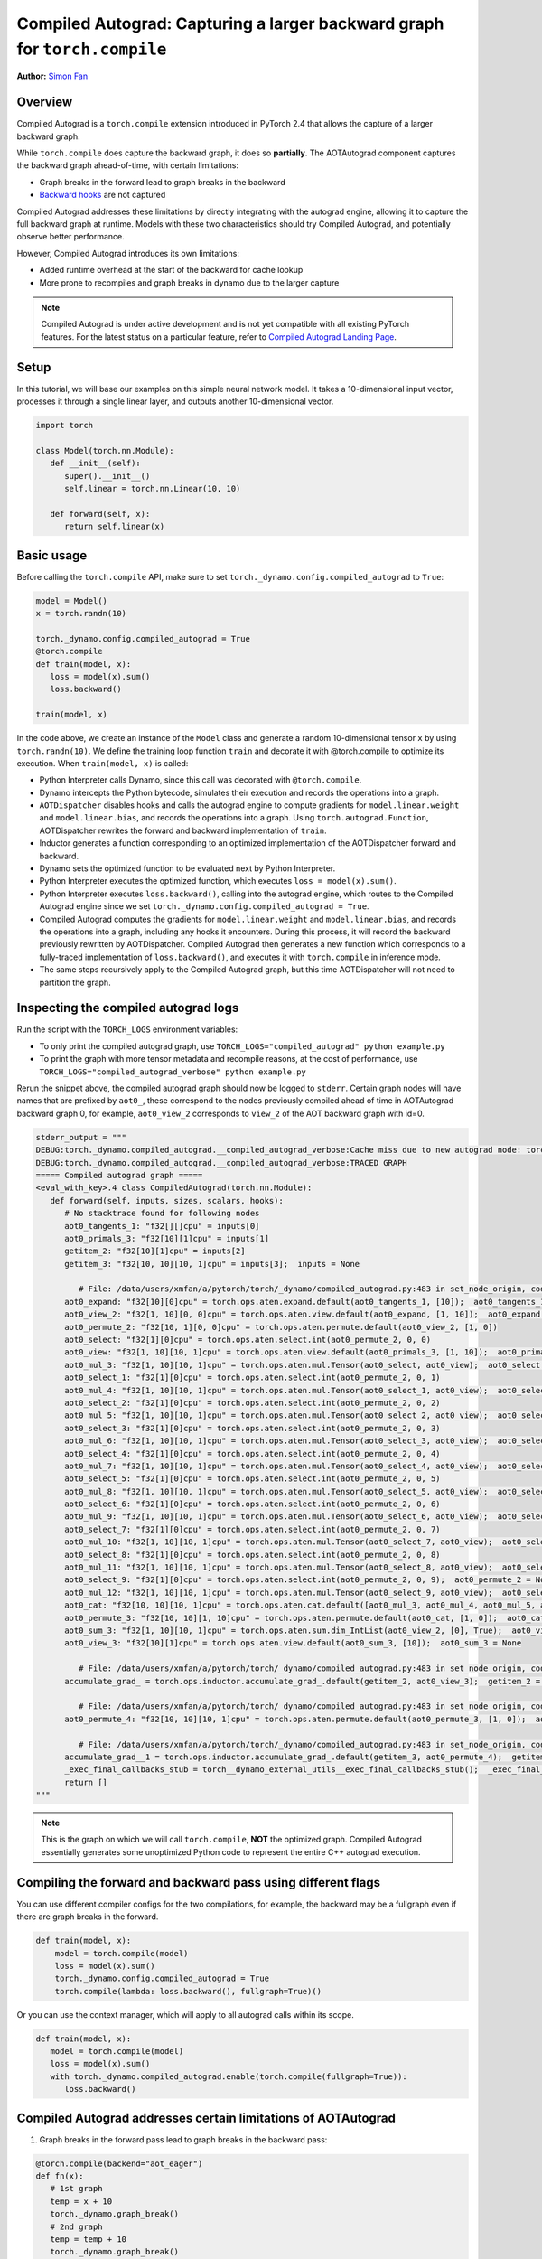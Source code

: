 Compiled Autograd: Capturing a larger backward graph for ``torch.compile``
==========================================================================
**Author:** `Simon Fan <https://github.com/xmfan>`_

.. grid:: 2

    .. grid-item-card:: :octicon:`mortar-board;1em;` What you will learn
       :class-card: card-prerequisites

       * How compiled autograd interacts with ``torch.compile``
       * How to use the compiled autograd API
       * How to inspect logs using ``TORCH_LOGS``

    .. grid-item-card:: :octicon:`list-unordered;1em;` Prerequisites
       :class-card: card-prerequisites

       * PyTorch 2.4
       * Complete the `Introduction to torch.compile <https://pytorch.org/tutorials/intermediate/torch_compile_tutorial.html>`_
       * Read through the TorchDynamo and AOTAutograd sections of `Get Started with PyTorch 2.x <https://pytorch.org/get-started/pytorch-2.0/>`_

Overview
--------
Compiled Autograd is a ``torch.compile`` extension introduced in PyTorch 2.4
that allows the capture of a larger backward graph.

While ``torch.compile`` does capture the backward graph, it does so **partially**. The AOTAutograd component captures the backward graph ahead-of-time, with certain limitations:

* Graph breaks in the forward lead to graph breaks in the backward
* `Backward hooks <https://pytorch.org/docs/stable/notes/autograd.html#backward-hooks-execution>`_ are not captured

Compiled Autograd addresses these limitations by directly integrating with the autograd engine, allowing
it to capture the full backward graph at runtime. Models with these two characteristics should try
Compiled Autograd, and potentially observe better performance.

However, Compiled Autograd introduces its own limitations:

* Added runtime overhead at the start of the backward for cache lookup
* More prone to recompiles and graph breaks in dynamo due to the larger capture

.. note:: Compiled Autograd is under active development and is not yet compatible with all existing PyTorch features. For the latest status on a particular feature, refer to `Compiled Autograd Landing Page <https://docs.google.com/document/d/11VucFBEewzqgkABIjebZIzMvrXr3BtcY1aGKpX61pJY>`_.

Setup
-----
In this tutorial, we will base our examples on this simple neural network model.
It takes a 10-dimensional input vector, processes it through a single linear layer, and outputs another 10-dimensional vector.

.. code:: python

   import torch

   class Model(torch.nn.Module):
      def __init__(self):
         super().__init__()
         self.linear = torch.nn.Linear(10, 10)

      def forward(self, x):
         return self.linear(x)

Basic usage
------------
Before calling the ``torch.compile`` API, make sure to set ``torch._dynamo.config.compiled_autograd`` to ``True``:

.. code:: python

   model = Model()
   x = torch.randn(10)

   torch._dynamo.config.compiled_autograd = True
   @torch.compile
   def train(model, x):
      loss = model(x).sum()
      loss.backward()

   train(model, x) 

In the code above, we create an instance of the ``Model`` class and generate a random 10-dimensional tensor ``x`` by using ``torch.randn(10)``.
We define the training loop function ``train`` and decorate it with @torch.compile to optimize its execution.
When ``train(model, x)`` is called:

* Python Interpreter calls Dynamo, since this call was decorated with ``@torch.compile``.
* Dynamo intercepts the Python bytecode, simulates their execution and records the operations into a graph.
* ``AOTDispatcher`` disables hooks and calls the autograd engine to compute gradients for ``model.linear.weight`` and ``model.linear.bias``, and records the operations into a graph. Using ``torch.autograd.Function``, AOTDispatcher rewrites the forward and backward implementation of ``train``.
* Inductor generates a function corresponding to an optimized implementation of the AOTDispatcher forward and backward.
* Dynamo sets the optimized function to be evaluated next by Python Interpreter.
* Python Interpreter executes the optimized function, which executes ``loss = model(x).sum()``.
* Python Interpreter executes ``loss.backward()``, calling into the autograd engine, which routes to the Compiled Autograd engine since we set ``torch._dynamo.config.compiled_autograd = True``.
* Compiled Autograd computes the gradients for ``model.linear.weight`` and ``model.linear.bias``, and records the operations into a graph, including any hooks it encounters. During this process, it will record the backward previously rewritten by AOTDispatcher. Compiled Autograd then generates a new function which corresponds to a fully-traced implementation of ``loss.backward()``, and executes it with ``torch.compile`` in inference mode.
* The same steps recursively apply to the Compiled Autograd graph, but this time AOTDispatcher will not need to partition the graph.

Inspecting the compiled autograd logs
-------------------------------------
Run the script with the ``TORCH_LOGS`` environment variables:

* To only print the compiled autograd graph, use ``TORCH_LOGS="compiled_autograd" python example.py``
* To print the graph with more tensor metadata and recompile reasons, at the cost of performance, use ``TORCH_LOGS="compiled_autograd_verbose" python example.py``

Rerun the snippet above, the compiled autograd graph should now be logged to ``stderr``. Certain graph nodes will have names that are prefixed by ``aot0_``,
these correspond to the nodes previously compiled ahead of time in AOTAutograd backward graph 0, for example, ``aot0_view_2`` corresponds to ``view_2`` of the AOT backward graph with id=0.


.. code:: python

   stderr_output = """
   DEBUG:torch._dynamo.compiled_autograd.__compiled_autograd_verbose:Cache miss due to new autograd node: torch::autograd::GraphRoot (NodeCall 0) with key size 39, previous key sizes=[]
   DEBUG:torch._dynamo.compiled_autograd.__compiled_autograd_verbose:TRACED GRAPH
   ===== Compiled autograd graph =====
   <eval_with_key>.4 class CompiledAutograd(torch.nn.Module):
      def forward(self, inputs, sizes, scalars, hooks):
         # No stacktrace found for following nodes
         aot0_tangents_1: "f32[][]cpu" = inputs[0]
         aot0_primals_3: "f32[10][1]cpu" = inputs[1]
         getitem_2: "f32[10][1]cpu" = inputs[2]
         getitem_3: "f32[10, 10][10, 1]cpu" = inputs[3];  inputs = None
         
            # File: /data/users/xmfan/a/pytorch/torch/_dynamo/compiled_autograd.py:483 in set_node_origin, code: CompiledFunctionBackward0 (NodeCall 1)
         aot0_expand: "f32[10][0]cpu" = torch.ops.aten.expand.default(aot0_tangents_1, [10]);  aot0_tangents_1 = None
         aot0_view_2: "f32[1, 10][0, 0]cpu" = torch.ops.aten.view.default(aot0_expand, [1, 10]);  aot0_expand = None
         aot0_permute_2: "f32[10, 1][0, 0]cpu" = torch.ops.aten.permute.default(aot0_view_2, [1, 0])
         aot0_select: "f32[1][0]cpu" = torch.ops.aten.select.int(aot0_permute_2, 0, 0)
         aot0_view: "f32[1, 10][10, 1]cpu" = torch.ops.aten.view.default(aot0_primals_3, [1, 10]);  aot0_primals_3 = None
         aot0_mul_3: "f32[1, 10][10, 1]cpu" = torch.ops.aten.mul.Tensor(aot0_select, aot0_view);  aot0_select = None
         aot0_select_1: "f32[1][0]cpu" = torch.ops.aten.select.int(aot0_permute_2, 0, 1)
         aot0_mul_4: "f32[1, 10][10, 1]cpu" = torch.ops.aten.mul.Tensor(aot0_select_1, aot0_view);  aot0_select_1 = None
         aot0_select_2: "f32[1][0]cpu" = torch.ops.aten.select.int(aot0_permute_2, 0, 2)
         aot0_mul_5: "f32[1, 10][10, 1]cpu" = torch.ops.aten.mul.Tensor(aot0_select_2, aot0_view);  aot0_select_2 = None
         aot0_select_3: "f32[1][0]cpu" = torch.ops.aten.select.int(aot0_permute_2, 0, 3)
         aot0_mul_6: "f32[1, 10][10, 1]cpu" = torch.ops.aten.mul.Tensor(aot0_select_3, aot0_view);  aot0_select_3 = None
         aot0_select_4: "f32[1][0]cpu" = torch.ops.aten.select.int(aot0_permute_2, 0, 4)
         aot0_mul_7: "f32[1, 10][10, 1]cpu" = torch.ops.aten.mul.Tensor(aot0_select_4, aot0_view);  aot0_select_4 = None
         aot0_select_5: "f32[1][0]cpu" = torch.ops.aten.select.int(aot0_permute_2, 0, 5)
         aot0_mul_8: "f32[1, 10][10, 1]cpu" = torch.ops.aten.mul.Tensor(aot0_select_5, aot0_view);  aot0_select_5 = None
         aot0_select_6: "f32[1][0]cpu" = torch.ops.aten.select.int(aot0_permute_2, 0, 6)
         aot0_mul_9: "f32[1, 10][10, 1]cpu" = torch.ops.aten.mul.Tensor(aot0_select_6, aot0_view);  aot0_select_6 = None
         aot0_select_7: "f32[1][0]cpu" = torch.ops.aten.select.int(aot0_permute_2, 0, 7)
         aot0_mul_10: "f32[1, 10][10, 1]cpu" = torch.ops.aten.mul.Tensor(aot0_select_7, aot0_view);  aot0_select_7 = None
         aot0_select_8: "f32[1][0]cpu" = torch.ops.aten.select.int(aot0_permute_2, 0, 8)
         aot0_mul_11: "f32[1, 10][10, 1]cpu" = torch.ops.aten.mul.Tensor(aot0_select_8, aot0_view);  aot0_select_8 = None
         aot0_select_9: "f32[1][0]cpu" = torch.ops.aten.select.int(aot0_permute_2, 0, 9);  aot0_permute_2 = None
         aot0_mul_12: "f32[1, 10][10, 1]cpu" = torch.ops.aten.mul.Tensor(aot0_select_9, aot0_view);  aot0_select_9 = aot0_view = None
         aot0_cat: "f32[10, 10][10, 1]cpu" = torch.ops.aten.cat.default([aot0_mul_3, aot0_mul_4, aot0_mul_5, aot0_mul_6, aot0_mul_7, aot0_mul_8, aot0_mul_9, aot0_mul_10, aot0_mul_11, aot0_mul_12]);  aot0_mul_3 = aot0_mul_4 = aot0_mul_5 = aot0_mul_6 = aot0_mul_7 = aot0_mul_8 = aot0_mul_9 = aot0_mul_10 = aot0_mul_11 = aot0_mul_12 = None
         aot0_permute_3: "f32[10, 10][1, 10]cpu" = torch.ops.aten.permute.default(aot0_cat, [1, 0]);  aot0_cat = None
         aot0_sum_3: "f32[1, 10][10, 1]cpu" = torch.ops.aten.sum.dim_IntList(aot0_view_2, [0], True);  aot0_view_2 = None
         aot0_view_3: "f32[10][1]cpu" = torch.ops.aten.view.default(aot0_sum_3, [10]);  aot0_sum_3 = None
         
            # File: /data/users/xmfan/a/pytorch/torch/_dynamo/compiled_autograd.py:483 in set_node_origin, code: torch::autograd::AccumulateGrad (NodeCall 2)
         accumulate_grad_ = torch.ops.inductor.accumulate_grad_.default(getitem_2, aot0_view_3);  getitem_2 = aot0_view_3 = accumulate_grad_ = None
         
            # File: /data/users/xmfan/a/pytorch/torch/_dynamo/compiled_autograd.py:483 in set_node_origin, code: CompiledFunctionBackward0 (NodeCall 1)
         aot0_permute_4: "f32[10, 10][10, 1]cpu" = torch.ops.aten.permute.default(aot0_permute_3, [1, 0]);  aot0_permute_3 = None
         
            # File: /data/users/xmfan/a/pytorch/torch/_dynamo/compiled_autograd.py:483 in set_node_origin, code: torch::autograd::AccumulateGrad (NodeCall 3)
         accumulate_grad__1 = torch.ops.inductor.accumulate_grad_.default(getitem_3, aot0_permute_4);  getitem_3 = aot0_permute_4 = accumulate_grad__1 = None
         _exec_final_callbacks_stub = torch__dynamo_external_utils__exec_final_callbacks_stub();  _exec_final_callbacks_stub = None
         return []
   """

.. note:: This is the graph on which we will call ``torch.compile``, **NOT** the optimized graph. Compiled Autograd essentially generates some unoptimized Python code to represent the entire C++ autograd execution.

Compiling the forward and backward pass using different flags
-------------------------------------------------------------
You can use different compiler configs for the two compilations, for example, the backward may be a fullgraph even if there are graph breaks in the forward.

.. code:: python

   def train(model, x):
       model = torch.compile(model)
       loss = model(x).sum()
       torch._dynamo.config.compiled_autograd = True
       torch.compile(lambda: loss.backward(), fullgraph=True)()

Or you can use the context manager, which will apply to all autograd calls within its scope.

.. code:: python

   def train(model, x):
      model = torch.compile(model)
      loss = model(x).sum()
      with torch._dynamo.compiled_autograd.enable(torch.compile(fullgraph=True)):
         loss.backward()


Compiled Autograd addresses certain limitations of AOTAutograd
--------------------------------------------------------------
1. Graph breaks in the forward pass lead to graph breaks in the backward pass:

.. code:: python

   @torch.compile(backend="aot_eager")
   def fn(x):
      # 1st graph
      temp = x + 10
      torch._dynamo.graph_break()
      # 2nd graph
      temp = temp + 10
      torch._dynamo.graph_break()
      # 3rd graph
      return temp.sum()

   x = torch.randn(10, 10, requires_grad=True)
   torch._dynamo.utils.counters.clear()
   loss = fn(x)

   # 1. base torch.compile 
   loss.backward(retain_graph=True)
   assert(torch._dynamo.utils.counters["stats"]["unique_graphs"] == 3)
   torch._dynamo.utils.counters.clear()

   # 2. torch.compile with compiled autograd
   with torch._dynamo.compiled_autograd.enable(torch.compile(backend="aot_eager")):
      loss.backward()

   # single graph for the backward
   assert(torch._dynamo.utils.counters["stats"]["unique_graphs"] == 1)


In the first ``torch.compile`` case, we see that 3 backward graphs were produced due to the 2 graph breaks in the compiled function ``fn``. 
Whereas in the second ``torch.compile`` with compiled autograd case, we see that a full backward graph was traced despite the graph breaks.

2. Backward hooks are not captured

.. code:: python

   @torch.compile(backend="aot_eager")
   def fn(x):
      return x.sum()

   x = torch.randn(10, 10, requires_grad=True)
   x.register_hook(lambda grad: grad+10)
   loss = fn(x)

   with torch._dynamo.compiled_autograd.enable(torch.compile(backend="aot_eager")):
      loss.backward()

There should be a ``call_hook`` node in the graph, which dynamo will later inline into the following:

.. code:: python

   stderr_output = """
   DEBUG:torch._dynamo.compiled_autograd.__compiled_autograd_verbose:Cache miss due to new autograd node: torch::autograd::GraphRoot (NodeCall 0) with key size 39, previous key sizes=[]
   DEBUG:torch._dynamo.compiled_autograd.__compiled_autograd_verbose:TRACED GRAPH
   ===== Compiled autograd graph =====
   <eval_with_key>.2 class CompiledAutograd(torch.nn.Module):
      def forward(self, inputs, sizes, scalars, hooks):
         ...
         getitem_2 = hooks[0];  hooks = None
         call_hook: "f32[10, 10][0, 0]cpu" = torch__dynamo_external_utils_call_hook(getitem_2, aot0_expand, hook_type = 'tensor_pre_hook');  getitem_2 = aot0_expand = None
         ...
   """

Common recompilation reasons for Compiled Autograd
--------------------------------------------------
1. Due to changes in the autograd structure of the loss value:

.. code:: python

   torch._dynamo.config.compiled_autograd = True
   x = torch.randn(10, requires_grad=True)
   for op in [torch.add, torch.sub, torch.mul, torch.div]:
      loss = op(x, x).sum()
      torch.compile(lambda: loss.backward(), backend="eager")()

In the example above, we call a different operator on each iteration, leading to ``loss`` tracking a different autograd history each time. You should see some recompile messages: **Cache miss due to new autograd node**.

.. code:: python

   stderr_output = """
   Cache miss due to new autograd node: torch::autograd::GraphRoot (NodeCall 0) with key size 39, previous key sizes=[] 
   ...
   Cache miss due to new autograd node: SubBackward0 (NodeCall 2) with key size 56, previous key sizes=[]
   ...
   Cache miss due to new autograd node: MulBackward0 (NodeCall 2) with key size 71, previous key sizes=[]
   ...
   Cache miss due to new autograd node: DivBackward0 (NodeCall 2) with key size 70, previous key sizes=[]
   ...
   """

2. Due to tensors changing shapes:

.. code:: python

   torch._dynamo.config.compiled_autograd = True
   for i in [10, 100, 10]:
      x = torch.randn(i, i, requires_grad=True)
      loss = x.sum()
      torch.compile(lambda: loss.backward(), backend="eager")()

In the example above, ``x`` changes shapes, and compiled autograd will mark ``x`` as a dynamic shape tensor after the first change. You should see recompiles messages: **Cache miss due to changed shapes**.

.. code:: python

   stderr_output = """
   ...
   Cache miss due to changed shapes: marking size idx 0 of torch::autograd::GraphRoot (NodeCall 0) as dynamic
   Cache miss due to changed shapes: marking size idx 1 of torch::autograd::AccumulateGrad (NodeCall 2) as dynamic
   Cache miss due to changed shapes: marking size idx 2 of torch::autograd::AccumulateGrad (NodeCall 2) as dynamic
   Cache miss due to changed shapes: marking size idx 3 of torch::autograd::AccumulateGrad (NodeCall 2) as dynamic
   ...
   """

Conclusion
----------
In this tutorial, we went over the high-level ecosystem of ``torch.compile`` with compiled autograd, the basics of compiled autograd and a few common recompilation reasons. Stay tuned for deep dives on `dev-discuss <https://dev-discuss.pytorch.org/>`_.
